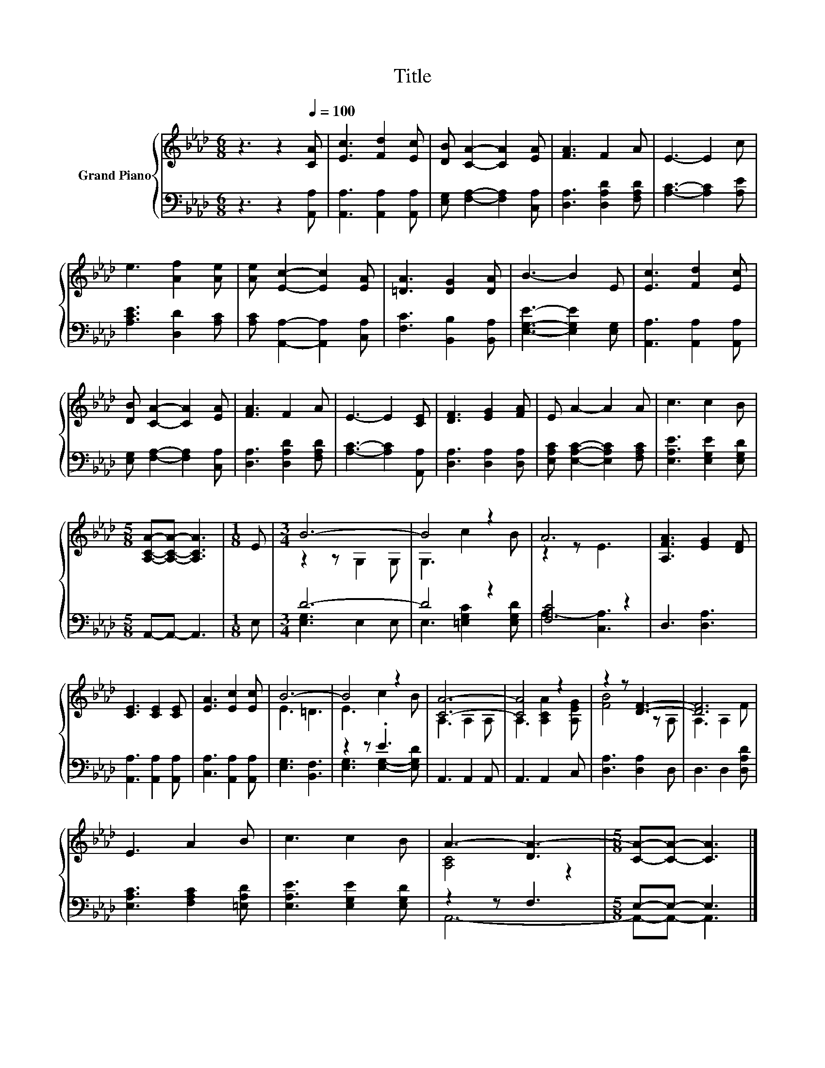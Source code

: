 X:1
T:Title
%%score { ( 1 3 ) | ( 2 4 ) }
L:1/8
M:6/8
K:Ab
V:1 treble nm="Grand Piano"
V:3 treble 
V:2 bass 
V:4 bass 
V:1
 z3 z2[Q:1/4=100] [CA] | [Ec]3 [Fd]2 [Ec] | [DB] [CA]2- [CA]2 [EA] | [FA]3 F2 A | E3- E2 c | %5
 e3 [Af]2 [Ae] | [Ae] [Ec]2- [Ec]2 [EA] | [=DA]3 [DG]2 [DA] | B3- B2 E | [Ec]3 [Fd]2 [Ec] | %10
 [DB] [CA]2- [CA]2 [EA] | [FA]3 F2 A | E3- E2 [CE] | [DF]3 [EG]2 [FA] | E A2- A2 A | c3 c2 B | %16
[M:5/8] [A,CA]-[A,CA]- [A,CA]3 |[M:1/8] E |[M:3/4] B6- | B4 z2 | A6 | [A,FA]3 [EG]2 [DF] | %22
 [CE]3 [CE]2 [CE] | [EA]3 [Ec]2 [Ec] | B6- | B4 z2 | [CA]6- | [CA]4 z2 | z2 z [DF]3- | [DF]6 | %30
 E3 A2 B | c3 c2 B | A3- [DA-]3 |[M:5/8] [CA]-[CA]- [CA]3 |] %34
V:2
 z3 z2 [A,,A,] | [A,,A,]3 [A,,A,]2 [A,,A,] | [E,G,] [F,A,]2- [F,A,]2 [C,A,] | %3
 [D,A,]3 [D,A,D]2 [F,A,D] | [A,C]3- [A,C]2 [A,E] | [A,CE]3 [D,D]2 [A,C] | %6
 [A,C] [A,,A,]2- [A,,A,]2 [C,A,] | [F,C]3 [B,,B,]2 [B,,A,] | [E,G,E]3- [E,G,E]2 [E,G,] | %9
 [A,,A,]3 [A,,A,]2 [A,,A,] | [E,G,] [F,A,]2- [F,A,]2 [C,A,] | [D,A,]3 [D,A,D]2 [F,A,D] | %12
 [A,C]3- [A,C]2 [A,,A,] | [D,A,]3 [D,A,]2 [D,A,] | [E,A,C] [E,A,C]2- [E,A,C]2 [F,A,C] | %15
 [E,A,E]3 [E,G,E]2 [E,G,D] |[M:5/8] A,,-A,,- A,,3 |[M:1/8] E, |[M:3/4] D6- | D4 z2 | [F,C]4 z2 | %21
 D,3 [D,A,]3 | [A,,A,]3 [A,,A,]2 [A,,A,] | [C,A,]3 [A,,A,]2 [A,,A,] | [E,G,]3 [B,,F,]3 | z2 z .E3 | %26
 A,,3 A,,2 A,, | A,,3 A,,2 C, | [D,A,]3 [D,A,]2 D, | D,3 D,2 [D,A,D] | [E,A,C]3 [F,A,C]2 [=E,A,D] | %31
 [E,A,E]3 [E,G,E]2 [E,G,D] | z2 z F,3 |[M:5/8] E,-E,- E,3 |] %34
V:3
 x6 | x6 | x6 | x6 | x6 | x6 | x6 | x6 | x6 | x6 | x6 | x6 | x6 | x6 | x6 | x6 |[M:5/8] x5 | %17
[M:1/8] x |[M:3/4] z2 z G,2 G, | G,3 c2 B | z2 z E3 | x6 | x6 | x6 | E3 =D3 | E3 c2 B | %26
 A,3 A,2 A, | A,3 [A,CA]2 [A,EG] | [FB]4 z A, | A,3 A,2 F | x6 | x6 | [A,C]4 z2 |[M:5/8] x5 |] %34
V:4
 x6 | x6 | x6 | x6 | x6 | x6 | x6 | x6 | x6 | x6 | x6 | x6 | x6 | x6 | x6 | x6 |[M:5/8] x5 | %17
[M:1/8] x |[M:3/4] [E,G,]3 E,2 E, | E,3 [=E,G,C]2 [E,G,D] | A,3- [C,A,]3 | x6 | x6 | x6 | x6 | %25
 [E,G,]3 [E,G,]2- [E,G,D] | x6 | x6 | x6 | x6 | x6 | x6 | A,,6- |[M:5/8] A,,-A,,- A,,3 |] %34

